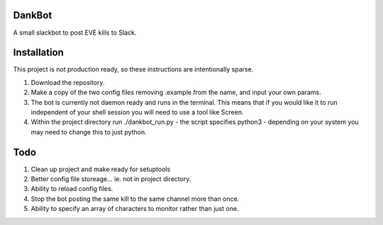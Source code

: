 =======
DankBot
=======

A small slackbot to post EVE kills to Slack.

============
Installation
============

This project is not production ready, so these instructions are intentionally sparse.

1. Download the repository.
2. Make a copy of the two config files removing .example from the name, and input your own params.
3. The bot is currently not daemon ready and runs in the terminal.  This means that if you would
   like it to run independent of your shell session you will need to use a tool like Screen.
4. Within the project directory run ./dankbot_run.py - the script specifies python3 - depending on
   your system you may need to change this to just python.

====
Todo
====

1. Clean up project and make ready for setuptools
2. Better config file storeage... ie. not in project directory.
3. Ability to reload config files.
4. Stop the bot posting the same kill to the same channel more than once.
5. Ability to specify an array of characters to monitor rather than just one.
